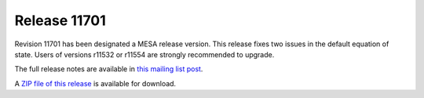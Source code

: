 =============
Release 11701
=============

Revision 11701 has been designated a MESA release version. This release
fixes two issues in the default equation of state. Users of versions
r11532 or r11554 are strongly recommended to upgrade.

The full release notes are available in `this mailing list
post <https://lists.mesastar.org/pipermail/mesa-users/2019-May/010093.html>`__.

A `ZIP file of this
release <http://sourceforge.net/projects/mesa/files/releases/mesa-r11701.zip/download>`__
is available for download.
